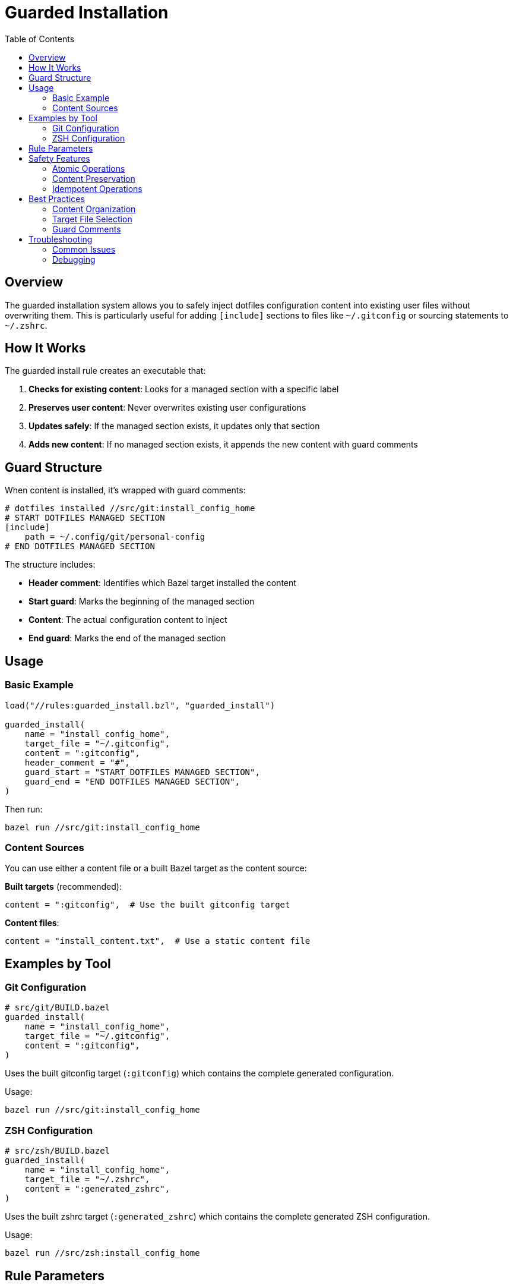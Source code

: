 = Guarded Installation
:toc: left
:toclevels: 3
:icons: font

== Overview

The guarded installation system allows you to safely inject dotfiles configuration content into existing user files without overwriting them. This is particularly useful for adding `[include]` sections to files like `~/.gitconfig` or sourcing statements to `~/.zshrc`.

== How It Works

The guarded install rule creates an executable that:

1. **Checks for existing content**: Looks for a managed section with a specific label
2. **Preserves user content**: Never overwrites existing user configurations
3. **Updates safely**: If the managed section exists, it updates only that section
4. **Adds new content**: If no managed section exists, it appends the new content with guard comments

== Guard Structure

When content is installed, it's wrapped with guard comments:

[source,bash]
----
# dotfiles installed //src/git:install_config_home
# START DOTFILES MANAGED SECTION
[include]
    path = ~/.config/git/personal-config
# END DOTFILES MANAGED SECTION
----

The structure includes:

* **Header comment**: Identifies which Bazel target installed the content
* **Start guard**: Marks the beginning of the managed section
* **Content**: The actual configuration content to inject
* **End guard**: Marks the end of the managed section

== Usage

=== Basic Example

[source,starlark]
----
load("//rules:guarded_install.bzl", "guarded_install")

guarded_install(
    name = "install_config_home",
    target_file = "~/.gitconfig",
    content = ":gitconfig",
    header_comment = "#",
    guard_start = "START DOTFILES MANAGED SECTION",
    guard_end = "END DOTFILES MANAGED SECTION",
)
----

Then run:

[source,bash]
----
bazel run //src/git:install_config_home
----

=== Content Sources

You can use either a content file or a built Bazel target as the content source:

*Built targets* (recommended):
[source,starlark]
----
content = ":gitconfig",  # Use the built gitconfig target
----

*Content files*:
[source,starlark]
----
content = "install_content.txt",  # Use a static content file
----

== Examples by Tool

=== Git Configuration

[source,starlark]
----
# src/git/BUILD.bazel
guarded_install(
    name = "install_config_home",
    target_file = "~/.gitconfig",
    content = ":gitconfig",
)
----

Uses the built gitconfig target (`:gitconfig`) which contains the complete generated configuration.

Usage:
[source,bash]
----
bazel run //src/git:install_config_home
----

=== ZSH Configuration

[source,starlark]
----
# src/zsh/BUILD.bazel
guarded_install(
    name = "install_config_home",
    target_file = "~/.zshrc",
    content = ":generated_zshrc",
)
----

Uses the built zshrc target (`:generated_zshrc`) which contains the complete generated ZSH configuration.

Usage:
[source,bash]
----
bazel run //src/zsh:install_config_home
----

== Rule Parameters

[cols="1,1,3"]
|===
|Parameter |Type |Description

|`name`
|string
|Name of the rule

|`target_file`
|string
|Path to the target file (supports `~/` expansion)

|`content`
|label
|Content file to inject between guards

|`header_comment`
|string
|Comment character(s) to use (default: `"#"`)

|`guard_start`
|string
|Start guard text (default: `"START DOTFILES MANAGED SECTION"`)

|`guard_end`
|string
|End guard text (default: `"END DOTFILES MANAGED SECTION"`)
|===

== Safety Features

=== Atomic Operations

* Uses temporary files for all operations
* Only replaces the target file after successful completion
* Preserves file permissions and ownership

=== Content Preservation

* Never overwrites existing user content
* Only manages the specific section between guards
* Preserves content before and after the managed section

=== Idempotent Operations

* Running the same install multiple times is safe
* Updates existing managed sections rather than appending
* Detects existing managed sections accurately

== Best Practices

=== Content Organization

* Keep content files small and focused
* Use descriptive names for content files
* Group related configurations together

=== Target File Selection

* Use standard configuration file locations
* Support `~/` expansion for user home directories
* Consider platform-specific paths when needed

=== Guard Comments

* Use comment syntax appropriate for the target file format
* Choose descriptive guard text that won't conflict with existing content
* Keep guard text consistent across related installations

== Troubleshooting

=== Common Issues

[cols="1,3"]
|===
|Issue |Solution

|Content file not found
|Ensure the content file is listed in the BUILD.bazel file and exists

|Permission denied
|Check that the target directory exists and is writable

|Existing content corrupted
|The tool creates backups; restore from backup if needed

|Multiple managed sections
|Remove duplicate sections manually, then re-run the install
|===

=== Debugging

To see what the install script would do without running it:

[source,bash]
----
# Build the script
bazel build //src/git:install_config_home

# Examine the generated script
cat bazel-bin/src/git/install_config_home_install_script.sh

# Test with a copy of your file
cp ~/.gitconfig /tmp/test_gitconfig
# Edit the script to target /tmp/test_gitconfig for testing
----
